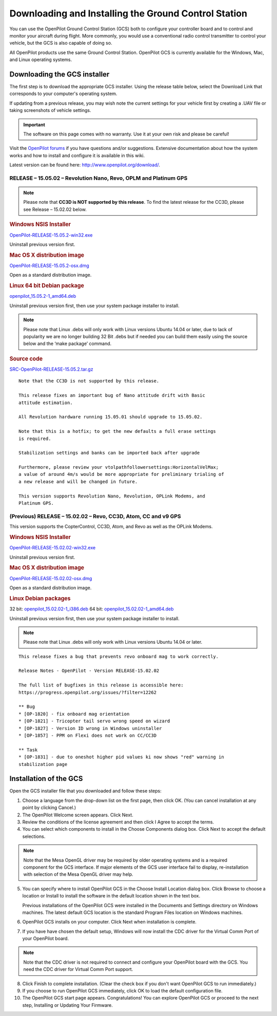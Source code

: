 Downloading and Installing the Ground Control Station
=====================================================

You can use the OpenPilot Ground Control Station (GCS) both to configure your
controller board and to control and monitor your aircraft during flight. More
commonly, you would use a conventional radio control transmitter to control
your vehicle, but the GCS is also capable of doing so.

All OpenPilot products use the same Ground Control Station. OpenPilot GCS is
currently available for the Windows, Mac, and Linux operating systems.

Downloading the GCS installer
-----------------------------

The first step is to download the appropriate GCS installer. Using the release
table below, select the Download Link that corresponds to your computer's
operating system.

If updating from a previous release, you may wish note the current settings for
your vehicle first by creating a .UAV file or taking screenshots of vehicle
settings.

.. important:: The software on this page comes with no warranty. Use it at your
   own risk and please be careful!

Visit the `OpenPilot forums <http://forums.openpilot.org/>`_  if you have
questions and/or suggestions. Extensive documentation about how the system
works and how to install and configure it is available in this wiki.

Latest version can be found here: `<http://www.openpilot.org/download/>`_.

RELEASE – 15.05.02 – Revolution Nano, Revo, OPLM and Platinum GPS
^^^^^^^^^^^^^^^^^^^^^^^^^^^^^^^^^^^^^^^^^^^^^^^^^^^^^^^^^^^^^^^^^

.. note:: Please note that **CC3D is NOT supported by this release**. To find
   the latest release for the CC3D, please see Release – 15.02.02 below. 

.. rubric:: Windows NSIS Installer

`OpenPilot-RELEASE-15.05.2-win32.exe <http://www.openpilot.org/wp-content/uploads/OP-Downloads/OpenPilot-RELEASE-15.05.2-win32.exe>`_

Uninstall previous version first.

.. rubric:: Mac OS X distribution image

`OpenPilot-RELEASE-15.05.2-osx.dmg <http://www.openpilot.org/wp-content/uploads/OP-Downloads/OpenPilot-RELEASE-15.05.2-osx.dmg>`_

Open as a standard distribution image.

.. rubric:: Linux 64 bit Debian package

`openpilot_15.05.2-1_amd64.deb <http://www.openpilot.org/wp-content/uploads/OP-Downloads/openpilot_15.05.2-1_amd64.deb>`_

Uninstall previous version first, then use your system package installer to
install.

.. note:: Please note that Linux .debs will only work with Linux versions Ubuntu
   14.04 or later, due to lack of popularity we are no longer building 32 Bit
   .debs but if needed you can build them easily using the source below and the
   ‘make package’ command.

.. rubric:: Source code

`SRC-OpenPilot-RELEASE-15.05.2.tar.gz <http://www.openpilot.org/wp-content/uploads/OP-Downloads/SRC-OpenPilot-RELEASE-15.05.2.tar.gz>`_


::

   Note that the CC3D is not supported by this release.
   
   This release fixes an important bug of Nano attitude drift with Basic
   attitude estimation. 
   
   All Revolution hardware running 15.05.01 should upgrade to 15.05.02.
   
   Note that this is a hotfix; to get the new defaults a full erase settings
   is required.
   
   Stabilization settings and banks can be imported back after upgrade
   
   Furthermore, please review your vtolpathfollowersettings:HorizontalVelMax;
   a value of around 4m/s would be more appropriate for preliminary trialing of
   a new release and will be changed in future.
   
   This version supports Revolution Nano, Revolution, OPLink Modems, and
   Platinum GPS.


(Previous) RELEASE – 15.02.02 – Revo, CC3D, Atom, CC and v9 GPS
^^^^^^^^^^^^^^^^^^^^^^^^^^^^^^^^^^^^^^^^^^^^^^^^^^^^^^^^^^^^^^^

This version supports the CopterControl, CC3D, Atom, and Revo as well as the
OPLink Modems.

.. rubric:: Windows NSIS Installer

`OpenPilot-RELEASE-15.02.02-win32.exe <http://www.openpilot.org/wp-content/uploads/OP-Downloads/OpenPilot-RELEASE-15.02.02-win32.exe>`_

Uninstall previous version first.

.. rubric:: Mac OS X distribution image

`OpenPilot-RELEASE-15.02.02-osx.dmg <http://www.openpilot.org/wp-content/uploads/OP-Downloads/OpenPilot-RELEASE-15.02.02-osx.dmg>`_

Open as a standard distribution image.

.. rubric:: Linux Debian packages

32 bit: `openpilot_15.02.02-1_i386.deb <http://www.openpilot.org/wp-content/uploads/OP-Downloads/openpilot_15.02.02-1_i386.deb>`_
64 bit: `openpilot_15.02.02-1_amd64.deb <http://www.openpilot.org/wp-content/uploads/OP-Downloads/openpilot_15.02.02-1_amd64.deb>`_

Uninstall previous version first, then use your system package installer to
install.

.. note:: Please note that Linux .debs will only work with Linux versions Ubuntu
   14.04 or later.

::

   This release fixes a bug that prevents revo onboard mag to work correctly.
   
   Release Notes - OpenPilot - Version RELEASE-15.02.02
   
   The full list of bugfixes in this release is accessible here:
   https://progress.openpilot.org/issues/?filter=12262
   
   ** Bug
   * [OP-1820] - fix onboard mag orientation
   * [OP-1821] - Tricopter tail servo wrong speed on wizard
   * [OP-1827] - Version ID wrong in Windows uninstaller
   * [OP-1857] - PPM on Flexi does not work on CC/CC3D
   
   ** Task
   * [OP-1831] - due to oneshot higher pid values ki now shows "red" warning in
   stabilization page
   

Installation of the GCS
-----------------------

Open the GCS installer file that you downloaded and follow these steps:

1. Choose a language from the drop-down list on the first page, then click OK.
   (You can cancel installation at any point by clicking Cancel.)
2. The OpenPilot Welcome screen appears. Click Next.
3. Review the conditions of the license agreement and then click I Agree to
   accept the terms.
4. You can select which components to install in the Choose Components dialog
   box. Click Next to accept the default selections.

.. note:: Note that the Mesa OpenGL driver may be required by older operating
   systems and is a required component for the GCS interface. If major elements
   of the GCS user interface fail to display, re-installation with selection of
   the Mesa OpenGL driver may help.

5. You can specify where to install OpenPilot GCS in the Choose Install Location
   dialog box. Click Browse to choose a location or Install to install the
   software in the default location shown in the text box.

   Previous installations of the OpenPilot GCS were installed in the Documents
   and Settings directory on Windows machines. The latest default GCS location
   is the standard Program Files location on Windows machines.
6. OpenPilot GCS installs on your computer. Click Next when installation is
   complete.
7. If you have have chosen the default setup, Windows will now install the CDC
   driver for the Virtual Comm Port of your OpenPilot board.

.. note:: Note that the CDC driver is not required to connect and configure
   your OpenPilot board with the GCS. You need the CDC driver for Virtual
   Comm Port support.

8. Click Finish to complete installation. (Clear the check box if you don't want
   OpenPilot GCS to run immediately.)
9. If you choose to run OpenPilot GCS immediately, click OK to load the default
   configuration file.
10. The OpenPilot GCS start page appears. Congratulations! You can explore
    OpenPilot GCS or proceed to the next step, Installing or Updating Your
    Firmware.
